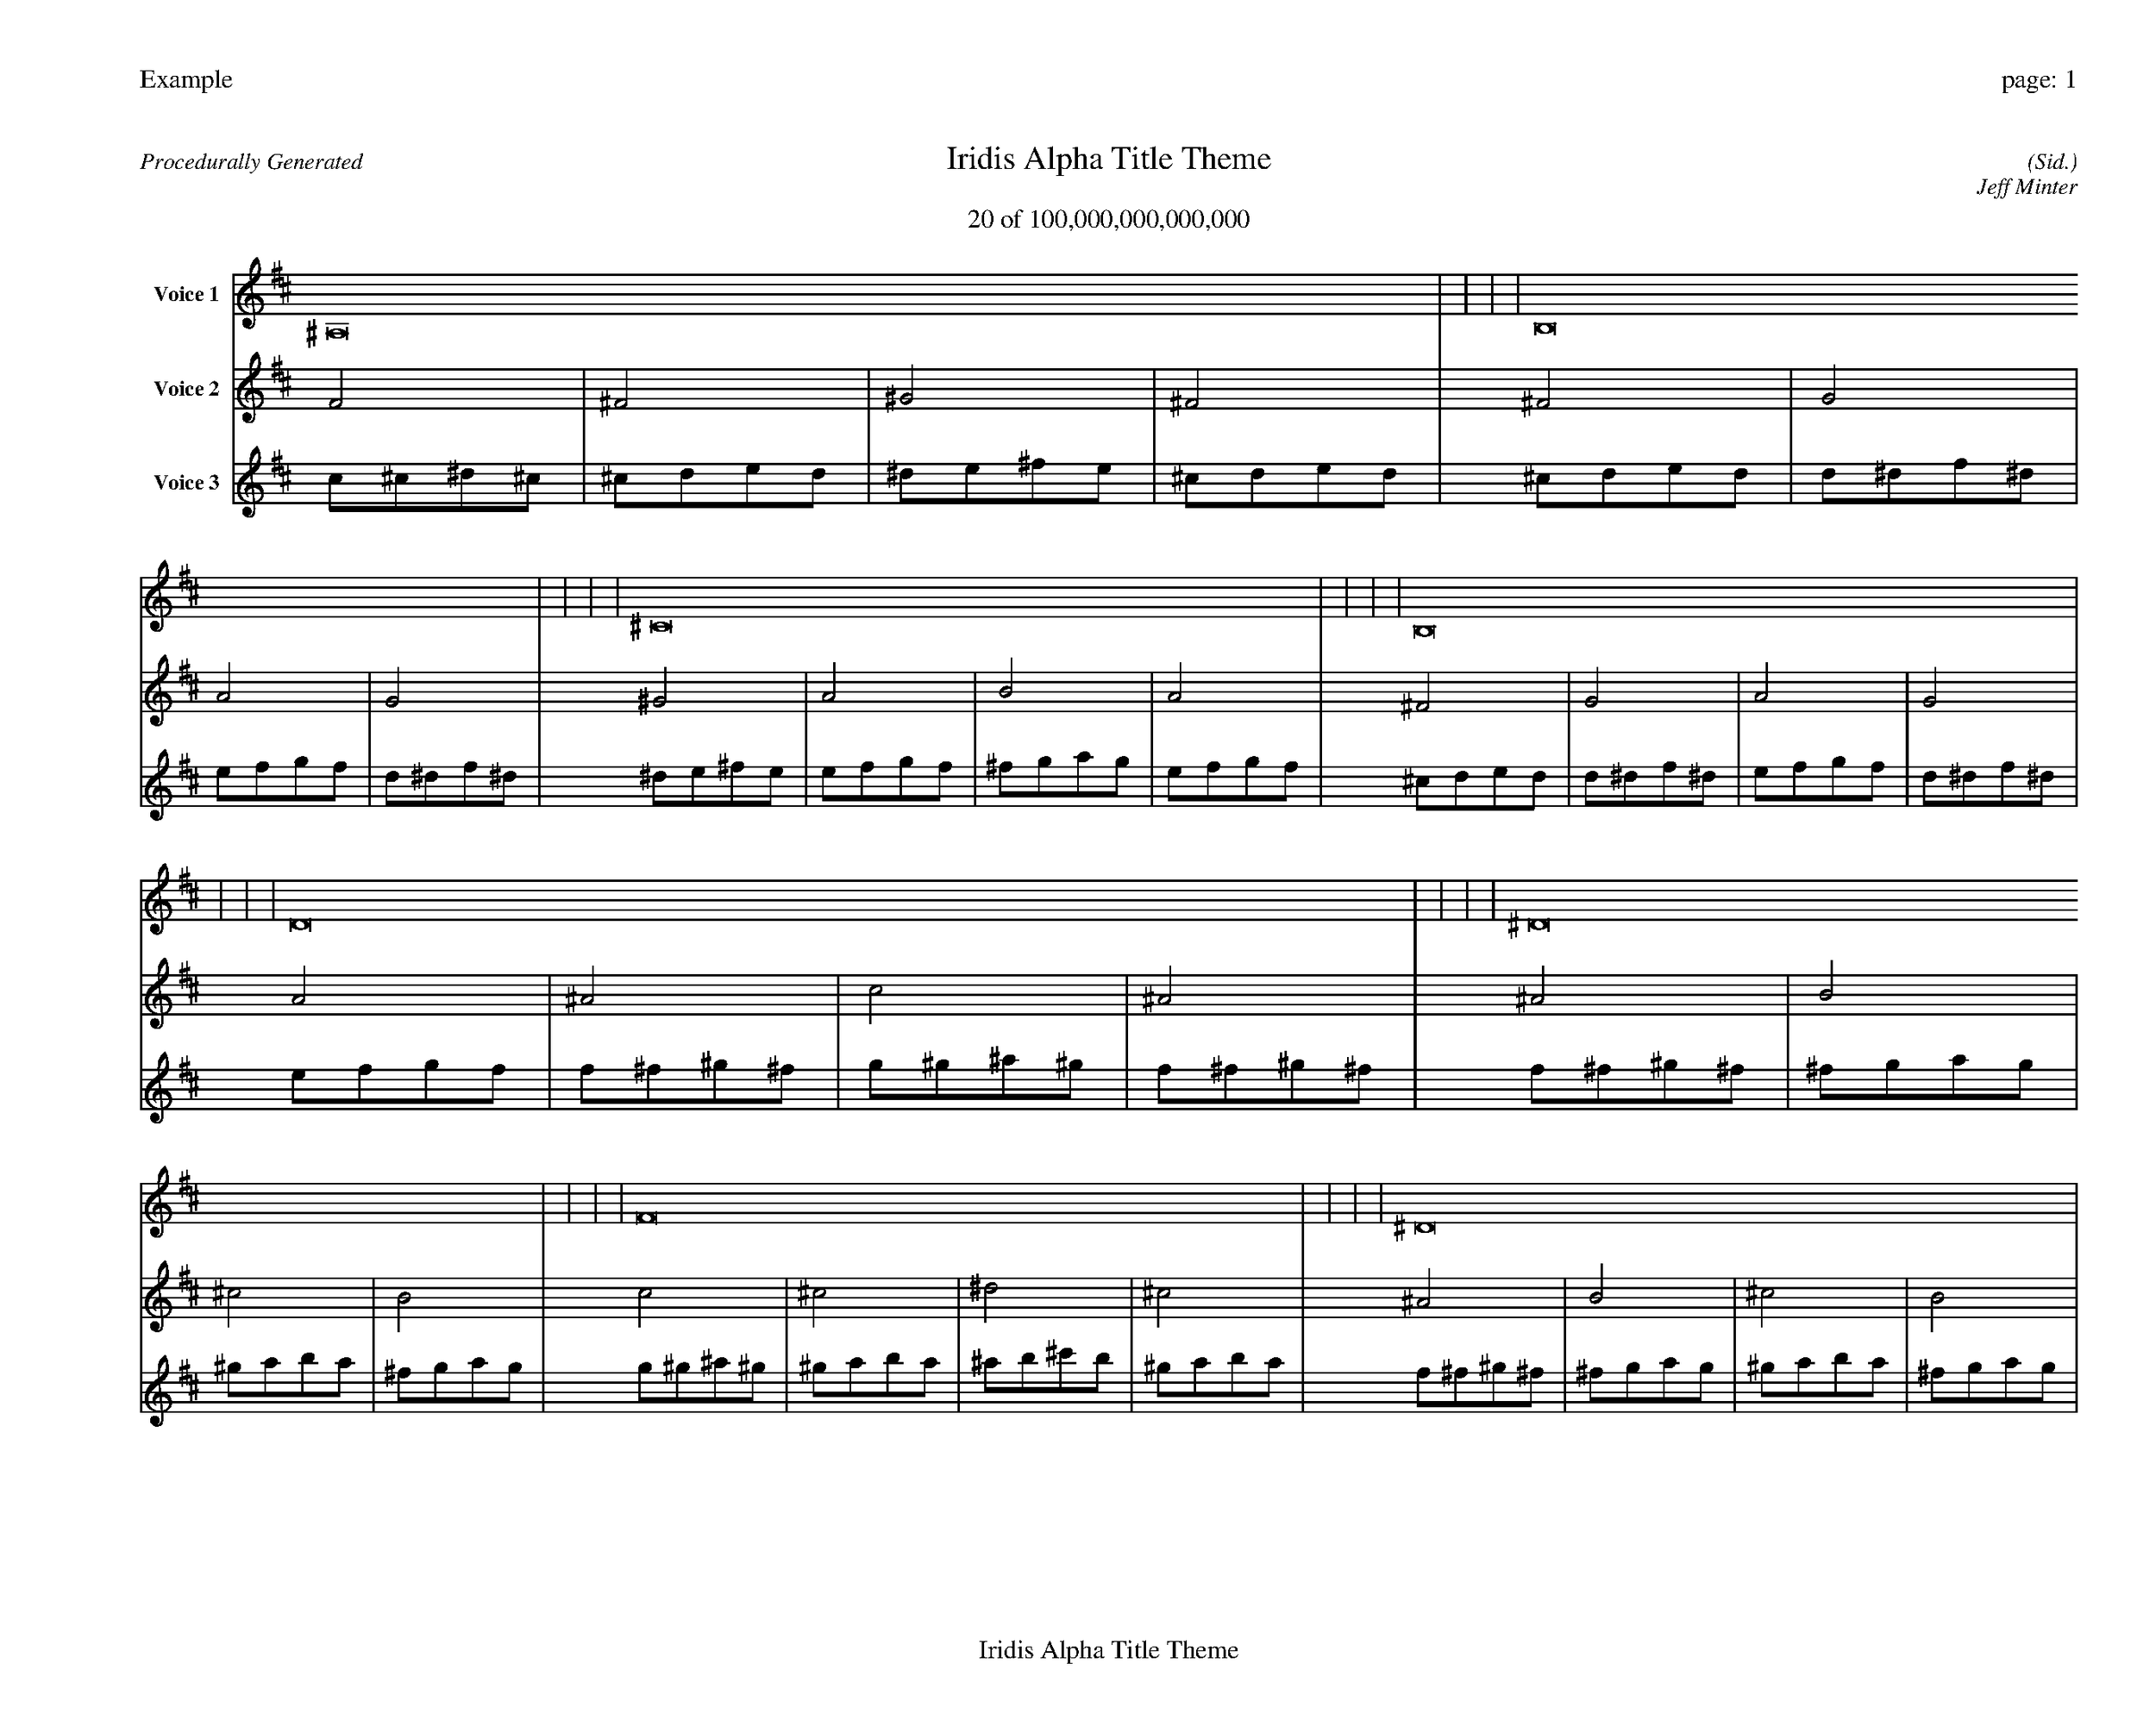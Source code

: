 
%abc-2.2
%%pagewidth 35cm
%%header "Example		page: $P"
%%footer "	$T"
%%gutter .5cm
%%barsperstaff 16
%%titleformat R-P-Q-T C1 O1, T+T N1
%%composerspace 0
X: 2 % start of header
T:Iridis Alpha Title Theme
T:20 of 100,000,000,000,000
C: (Sid.)
O: Jeff Minter
R:Procedurally Generated
L: 1/8
K: D % scale: C major
V:1 name="Voice 1"
^A,16    |     |     |     | B,16    |     |     |     | ^C16    |     |     |     | B,16    |     |     |     | D16    |     |     |     | ^D16    |     |     |     | F16    |     |     |     | ^D16    |     |     |     | ^D16    |     |     |     | E16    |     |     |     | ^F16    |     |     |     | E16    |     |     |     | F16    |     |     |     | ^F16    |     |     |     | ^G16    |     |     |     | ^F16    |     |     |     | :|
V:2 name="Voice 2"
F4    | ^F4    | ^G4    | ^F4    | ^F4    | G4    | A4    | G4    | ^G4    | A4    | B4    | A4    | ^F4    | G4    | A4    | G4    | A4    | ^A4    | c4    | ^A4    | ^A4    | B4    | ^c4    | B4    | c4    | ^c4    | ^d4    | ^c4    | ^A4    | B4    | ^c4    | B4    | ^A4    | B4    | ^c4    | B4    | B4    | c4    | d4    | c4    | ^c4    | d4    | e4    | d4    | B4    | c4    | d4    | c4    | c4    | ^c4    | ^d4    | ^c4    | ^c4    | d4    | e4    | d4    | ^d4    | e4    | ^f4    | e4    | ^c4    | d4    | e4    | d4    | :|
V:3 name="Voice 3"
c1^c1^d1^c1|^c1d1e1d1|^d1e1^f1e1|^c1d1e1d1|^c1d1e1d1|d1^d1f1^d1|e1f1g1f1|d1^d1f1^d1|^d1e1^f1e1|e1f1g1f1|^f1g1a1g1|e1f1g1f1|^c1d1e1d1|d1^d1f1^d1|e1f1g1f1|d1^d1f1^d1|e1f1g1f1|f1^f1^g1^f1|g1^g1^a1^g1|f1^f1^g1^f1|f1^f1^g1^f1|^f1g1a1g1|^g1a1b1a1|^f1g1a1g1|g1^g1^a1^g1|^g1a1b1a1|^a1b1^c'1b1|^g1a1b1a1|f1^f1^g1^f1|^f1g1a1g1|^g1a1b1a1|^f1g1a1g1|f1^f1^g1^f1|^f1g1a1g1|^g1a1b1a1|^f1g1a1g1|^f1g1a1g1|g1^g1^a1^g1|a1^a1c'1^a1|g1^g1^a1^g1|^g1a1b1a1|a1^a1c'1^a1|b1c'1d'1c'1|a1^a1c'1^a1|^f1g1a1g1|g1^g1^a1^g1|a1^a1c'1^a1|g1^g1^a1^g1|g1^g1^a1^g1|^g1a1b1a1|^a1b1^c'1b1|^g1a1b1a1|^g1a1b1a1|a1^a1c'1^a1|b1c'1d'1c'1|a1^a1c'1^a1|^a1b1^c'1b1|b1c'1d'1c'1|^c'1d'1e'1d'1|b1c'1d'1c'1|^g1a1b1a1|a1^a1c'1^a1|b1c'1d'1c'1|a1^a1c'1^a1|:|
